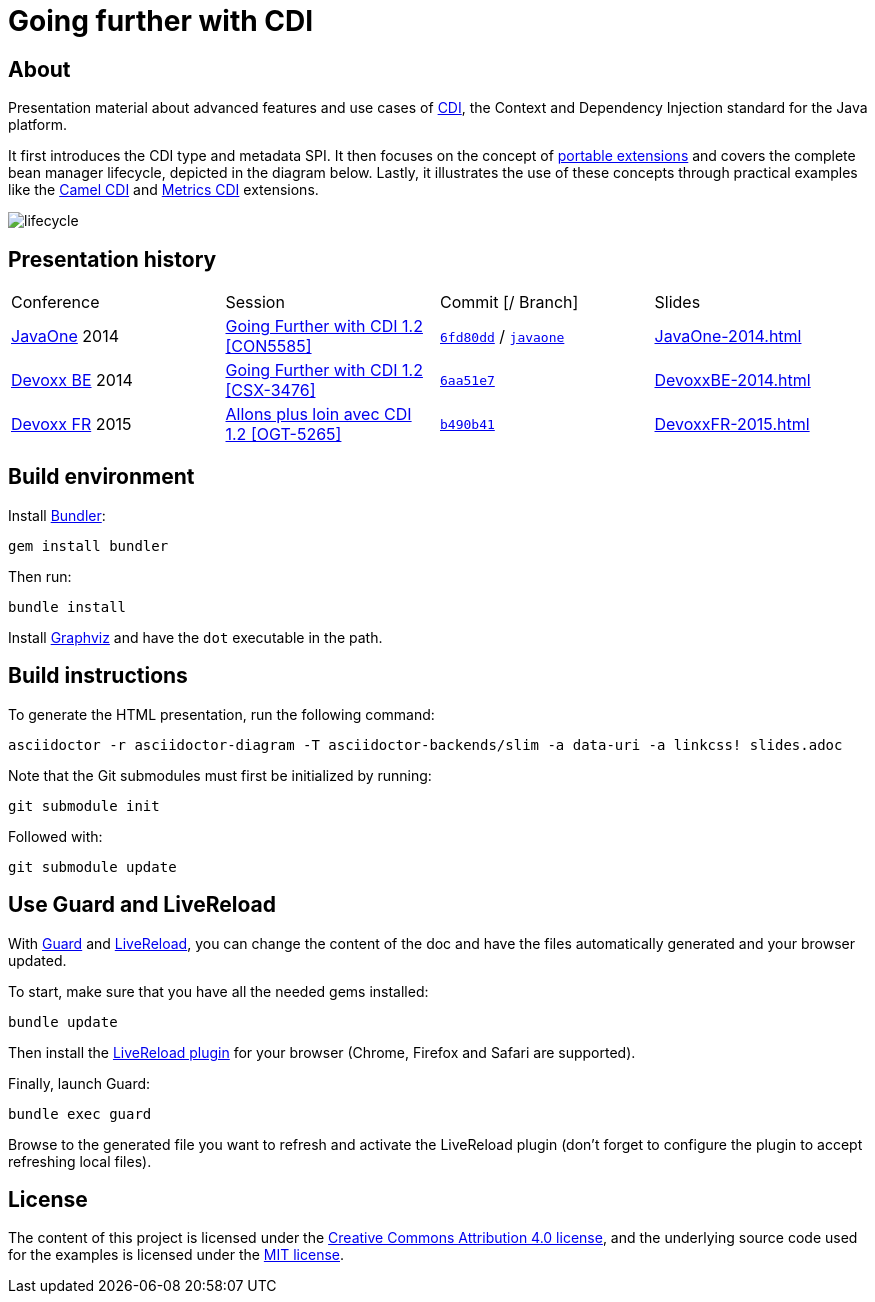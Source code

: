 = Going further with CDI

== About

Presentation material about advanced features and use cases of http://www.cdi-spec.org/[CDI], the Context and Dependency Injection standard for the Java platform.

It first introduces the CDI type and metadata SPI. It then focuses on the concept of http://docs.jboss.org/cdi/spec/1.2/cdi-spec.html#spi[portable extensions] and covers the complete bean manager lifecycle, depicted in the diagram below. Lastly, it illustrates the use of these concepts through practical examples like the https://github.com/astefanutti/camel-cdi[Camel CDI] and https://github.com/astefanutti/metrics-cdi[Metrics CDI] extensions.

image::https://raw.github.com/astefanutti/further-cdi/gh-pages/lifecycle.png[]

== Presentation history

|===

| Conference | Session | Commit [/ Branch]  | Slides

| https://www.oracle.com/javaone/[JavaOne] 2014 | https://oracleus.activeevents.com/2014/connect/sessionDetail.ww?SESSION_ID=5585[Going Further with CDI 1.2 [CON5585\]] | link:tree/6fd80dd792e325729b6b8724f50b93475d5dc3be[`6fd80dd`] / link:tree/javaone[`javaone`] | http://astefanutti.github.io/further-cdi/JavaOne-2014.html[JavaOne-2014.html]
| http://www.devoxx.be/[Devoxx BE] 2014 | http://cfp.devoxx.be/2014/talk/CSX-3476/Going_farther_with_CDI_1.2[Going Further with CDI 1.2 [CSX-3476\]] | link:tree/6aa51e7230cd5177ab30135c21b0d17b428565e9[`6aa51e7`] | http://astefanutti.github.io/further-cdi/DevoxxBE-2014.html[DevoxxBE-2014.html]
| http://www.devoxx.fr/[Devoxx FR] 2015 | http://cfp.devoxx.fr/2015/talk/OGT-5265/Allons_plus_loin_avec_CDI_1.2[Allons plus loin avec CDI 1.2 [OGT-5265\]] | link:tree/b490b41747b70b0e5a28f05ba3e5ef20ec5dcd3c[`b490b41`] | http://astefanutti.github.io/further-cdi/DevoxxFR-2015.html[DevoxxFR-2015.html]

|===

== Build environment

Install http://bundler.io/[Bundler]:
----
gem install bundler
----

Then run:
----
bundle install
----

Install http://www.graphviz.org/[Graphviz] and have the `dot` executable in the path.

== Build instructions

To generate the HTML presentation, run the following command:
----
asciidoctor -r asciidoctor-diagram -T asciidoctor-backends/slim -a data-uri -a linkcss! slides.adoc
----

Note that the Git submodules must first be initialized by running:
----
git submodule init
----
Followed with:
----
git submodule update
----

== Use Guard and LiveReload

With http://guardgem.org/[Guard] and http://livereload.com/[LiveReload], you can change the content of the doc and have the files automatically generated and your browser updated.

To start, make sure that you have all the needed gems installed:
----
bundle update
----

Then install the http://feedback.livereload.com/knowledgebase/articles/86242-how-do-i-install-and-use-the-browser-extensions-[LiveReload plugin] for your browser (Chrome, Firefox and Safari are supported).

Finally, launch Guard:
----
bundle exec guard
----

Browse to the generated file you want to refresh and activate the LiveReload plugin (don't forget to configure the plugin to accept refreshing local files).

== License

The content of this project is licensed under the http://creativecommons.org/licenses/by/4.0/[Creative Commons Attribution 4.0 license], and the underlying source code used for the examples is licensed under the http://opensource.org/licenses/mit-license.php[MIT license].
